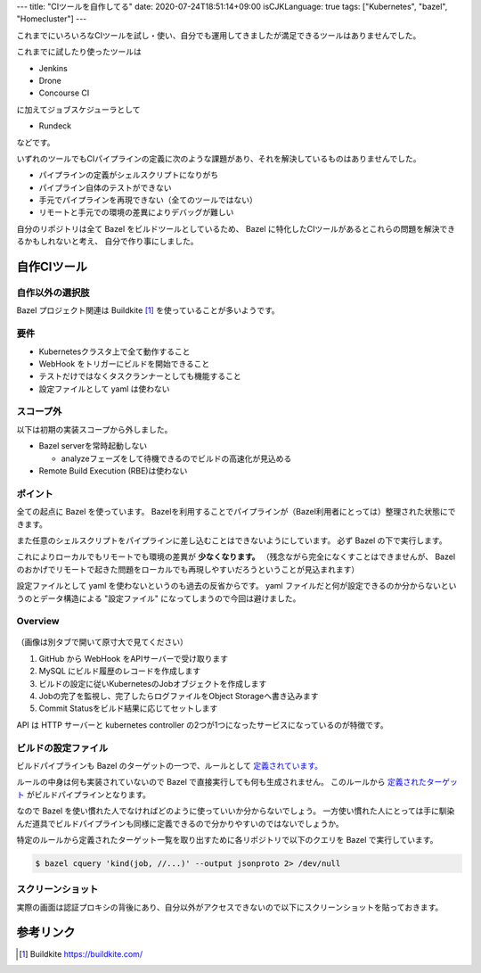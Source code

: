 ---
title: "CIツールを自作してる"
date: 2020-07-24T18:51:14+09:00
isCJKLanguage: true
tags: ["Kubernetes", "bazel", "Homecluster"]
---

これまでにいろいろなCIツールを試し・使い、自分でも運用してきましたが満足できるツールはありませんでした。

これまでに試したり使ったツールは

* Jenkins
* Drone
* Concourse CI

に加えてジョブスケジューラとして

* Rundeck

などです。

いずれのツールでもCIパイプラインの定義に次のような課題があり、それを解決しているものはありませんでした。

* パイプラインの定義がシェルスクリプトになりがち
* パイプライン自体のテストができない
* 手元でパイプラインを再現できない（全てのツールではない）
* リモートと手元での環境の差異によりデバッグが難しい

自分のリポジトリは全て Bazel をビルドツールとしているため、 Bazel に特化したCIツールがあるとこれらの問題を解決できるかもしれないと考え、
自分で作り事にしました。

自作CIツール
================

自作以外の選択肢
--------------------

Bazel プロジェクト関連は Buildkite [#buildkite]_ を使っていることが多いようです。

要件
------

* Kubernetesクラスタ上で全て動作すること
* WebHook をトリガーにビルドを開始できること
* テストだけではなくタスクランナーとしても機能すること
* 設定ファイルとして yaml は使わない

スコープ外
-------------

以下は初期の実装スコープから外しました。

* Bazel serverを常時起動しない

  * analyzeフェーズをして待機できるのでビルドの高速化が見込める

* Remote Build Execution (RBE)は使わない

ポイント
----------

全ての起点に Bazel を使っています。
Bazelを利用することでパイプラインが（Bazel利用者にとっては）整理された状態にできます。

また任意のシェルスクリプトをパイプラインに差し込むことはできないようにしています。
必ず Bazel の下で実行します。

これによりローカルでもリモートでも環境の差異が **少なくなります。**
（残念ながら完全になくすことはできませんが、 Bazel のおかげでリモートで起きた問題をローカルでも再現しやすいだろうということが見込まれます）

設定ファイルとして yaml を使わないというのも過去の反省からです。
yaml ファイルだと何が設定できるのか分からないというのとデータ構造による "設定ファイル" になってしまうので今回は避けました。

Overview
-----------

.. figure:: overview.png

（画像は別タブで開いて原寸大で見てください）

#. GitHub から WebHook をAPIサーバーで受け取ります
#. MySQL にビルド履歴のレコードを作成します
#. ビルドの設定に従いKubernetesのJobオブジェクトを作成します
#. Jobの完了を監視し、完了したらログファイルをObject Storageへ書き込みます
#. Commit Statusをビルド結果に応じてセットします

API は HTTP サーバーと kubernetes controller の2つが1つになったサービスになっているのが特徴です。

ビルドの設定ファイル
-----------------------

ビルドパイプラインも Bazel のターゲットの一つで、ルールとして `定義されています。 <https://github.com/f110/mono/blob/82f8ffaa8aa1aeee2ecd74ab17892499da3b36f3/build/job.bzl#L4-L18>`_

ルールの中身は何も実装されていないので Bazel で直接実行しても何も生成されません。
このルールから `定義されたターゲット <https://github.com/f110/sandbox/blob/ec73883492860c5ac5e75ee475ad435d94fc7165/BUILD.bazel#L10-L17>`_ がビルドパイプラインとなります。

なので Bazel を使い慣れた人でなければどのように使っていいか分からないでしょう。
一方使い慣れた人にとっては手に馴染んだ道具でビルドパイプラインも同様に定義できるので分かりやすいのではないでしょうか。

特定のルールから定義されたターゲット一覧を取り出すために各リポジトリで以下のクエリを Bazel で実行しています。

.. code:: console

    $ bazel cquery 'kind(job, //...)' --output jsonproto 2> /dev/null

スクリーンショット
--------------------

実際の画面は認証プロキシの背後にあり、自分以外がアクセスできないので以下にスクリーンショットを貼っておきます。

.. image:: screenshot.png

参考リンク
============

.. [#buildkite] Buildkite https://buildkite.com/
